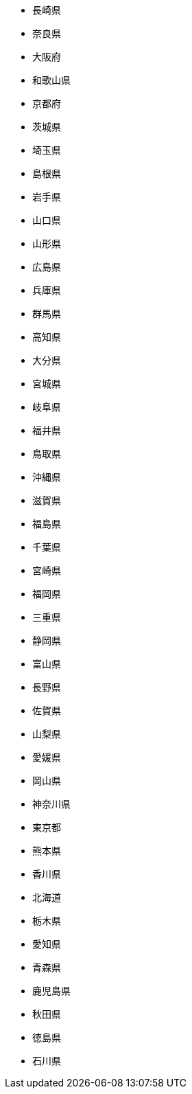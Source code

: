 - 長崎県
- 奈良県
- 大阪府
- 和歌山県
- 京都府
- 茨城県
- 埼玉県
- 島根県
- 岩手県
- 山口県
- 山形県
- 広島県
- 兵庫県
- 群馬県
- 高知県
- 大分県
- 宮城県
- 岐阜県
- 福井県
- 鳥取県
- 沖縄県
- 滋賀県
- 福島県
- 千葉県
- 宮崎県
- 福岡県
- 三重県
- 静岡県
- 富山県
- 長野県
- 佐賀県
- 山梨県
- 愛媛県
- 岡山県
- 神奈川県
- 東京都
- 熊本県
- 香川県
- 北海道
- 栃木県
- 愛知県
- 青森県
- 鹿児島県
- 秋田県
- 徳島県
- 石川県

